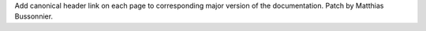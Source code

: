 Add canonical header link on each page to corresponding major version of the
documentation. Patch by Matthias Bussonnier.
